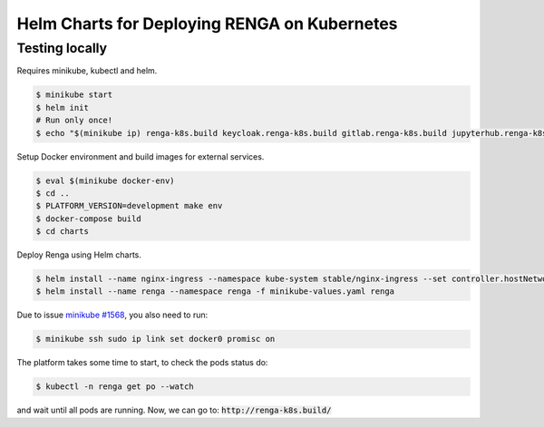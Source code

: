 Helm Charts for Deploying RENGA on Kubernetes
=============================================

Testing locally
---------------

Requires minikube, kubectl and helm.

.. code-block:: console

    $ minikube start
    $ helm init
    # Run only once!
    $ echo "$(minikube ip) renga-k8s.build keycloak.renga-k8s.build gitlab.renga-k8s.build jupyterhub.renga-k8s.build" | sudo tee --append /etc/hosts


Setup Docker environment and build images for external services.

.. code-block:: console

    $ eval $(minikube docker-env)
    $ cd ..
    $ PLATFORM_VERSION=development make env
    $ docker-compose build
    $ cd charts

Deploy Renga using Helm charts.

.. code-block:: console

    $ helm install --name nginx-ingress --namespace kube-system stable/nginx-ingress --set controller.hostNetwork=true
    $ helm install --name renga --namespace renga -f minikube-values.yaml renga

Due to issue `minikube #1568
<https://github.com/kubernetes/minikube/issues/1568>`_,
you also need to run:

.. code-block:: console

    $ minikube ssh sudo ip link set docker0 promisc on

The platform takes some time to start, to check the pods status do:

.. code-block:: console

    $ kubectl -n renga get po --watch

and wait until all pods are running.
Now, we can go to: :code:`http://renga-k8s.build/`
